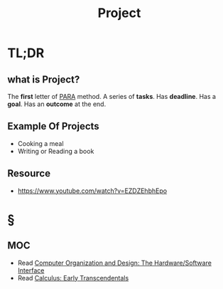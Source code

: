 #+TITLE: Project
#+roam_tags: productivity concept
#+STARTUP: overview

* TL;DR
** what is Project?
The *first* letter of [[file:PARA.org][PARA]] method. A series of *tasks*. Has *deadline*. Has a *goal*. Has an *outcome* at the end.

** Example Of Projects
- Cooking a meal
- Writing or Reading a book

** Resource
+ https://www.youtube.com/watch?v=EZDZEhbhEpo

* §
** MOC
:PROPERTIES:
:ID:       d36c5ec9-6583-434c-b80d-c4ff4a8b1a07
:END:
- Read [[id:86cb86d3-726f-46bd-bc80-6687cbefb55e][Computer Organization and Design: The Hardware/Software Interface]]
- Read [[file:20210603124032-book.org][Calculus: Early Transcendentals]]
